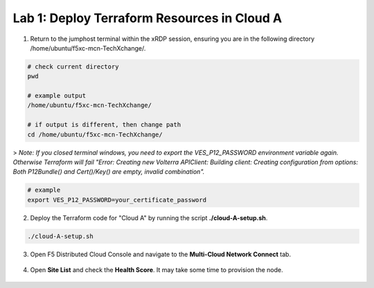 Lab 1: Deploy Terraform Resources in Cloud A
============================================

1. Return to the jumphost terminal within the xRDP session, ensuring you are in the following directory /home/ubuntu/f5xc-mcn-TechXchange/.

.. code:: bash

    # check current directory
    pwd

    # example output
    /home/ubuntu/f5xc-mcn-TechXchange/

    # if output is different, then change path
    cd /home/ubuntu/f5xc-mcn-TechXchange/

> *Note: If you closed terminal windows, you need to export the VES_P12_PASSWORD environment variable again. Otherwise Terraform will fail "Error: Creating new Volterra APIClient: Building client: Creating configuration from options: Both P12Bundle() and Cert()/Key() are empty, invalid combination".*

.. code:: bash

    # example
    export VES_P12_PASSWORD=your_certificate_password

2. Deploy the Terraform code for "Cloud A" by running the script **./cloud-A-setup.sh**.

.. code:: bash

    ./cloud-A-setup.sh

3. Open F5 Distributed Cloud Console and navigate to the **Multi-Cloud Network Connect** tab.

.. figure:: assets/xc/cloud_a_sites.png

4. Open **Site List** and check the **Health Score**. It may take some time to provision the node.

.. figure:: assets/xc/cloud_a_ready.png
